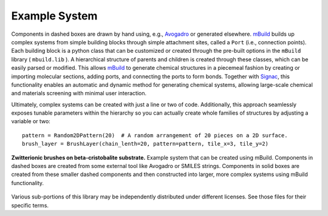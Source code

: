 Example System
===============


Components in dashed boxes are drawn by hand using, e.g., `Avogadro <https://avogadro.cc>`_ or generated elsewhere.
`mBuild <https://mbuild.mosdef.org/en/stable/>`_ builds up complex systems from simple building blocks through simple attachment sites, called a ``Port`` (i.e., connection points). Each building block is a python class that can be customized or created through the pre-built options in the ``mBuild`` library ( ``mbuild.lib`` ). A hierarchical structure of parents and children is created through these classes, which can be easily parsed or modified.
This allows `mBuild <https://mbuild.mosdef.org/en/stable/>`_ to generate chemical structures in a piecemeal fashion by creating or importing molecular sections, adding ports, and connecting the ports to form bonds.
Together with `Signac <https://signac.io>`_, this functionality enables an automatic and dynamic method for generating chemical systems, allowing large-scale chemical and materials screening with minimal user interaction.

Ultimately, complex systems can be created with just a line or two
of code. Additionally, this approach seamlessly exposes tunable parameters within
the hierarchy so you can actually create whole families of structures
by adjusting a variable or two::

    pattern = Random2DPattern(20)  # A random arrangement of 20 pieces on a 2D surface.
    brush_layer = BrushLayer(chain_lenth=20, pattern=pattern, tile_x=3, tile_y=2)

.. figure:: ../images/pmpc.png
    :width: 100 %
    :align: center

    **Zwitterionic brushes on beta-cristobalite substrate.** Example system that can be created using mBuild.
    Components in dashed boxes are created from some external tool like Avogadro or SMILES strings.
    Components in solid boxes are created from these smaller dashed components and then constructed into larger,
    more complex systems using mBuild functionality.

.. image:: https://img.shields.io/badge/license-MIT-blue.svg
    :target: http://opensource.org/licenses/MIT

Various sub-portions of this library may be independently distributed under
different licenses. See those files for their specific terms.

